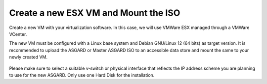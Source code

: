 .. Index:: ESXi

Create a new ESX VM and Mount the ISO
-------------------------------------

Create a new VM with your virtualization software. In this case,
we will use VMWare ESX managed through a VMWare VCenter.

The new VM must be configured with a Linux base system and Debian
GNU/Linux 12 (64 bits) as target version. It is recommended to
upload the ASGARD or Master ASGARD ISO to an accessible data
store and mount the same to your newly created VM. 

.. figure:: ../images/setup_esx1.png
   :alt: New Virtual Machine - ESX

.. figure:: ../images/setup_esx2.png
   :alt: New Virtual Machine - ESX

.. figure:: ../images/setup_esx3.png
   :alt: New Virtual Machine - ESX

.. figure:: ../images/setup_esx4.png
   :alt: New Virtual Machine - ESX

Please make sure to select a suitable v-switch or physical interface that
reflects the IP address scheme you are planning to use for the new ASGARD.
Only use one Hard Disk for the installation.